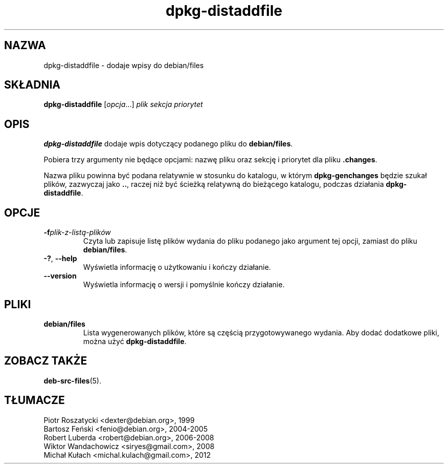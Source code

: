 .\" dpkg manual page - dpkg-distaddfile(1)
.\"
.\" Copyright © 1995-1996 Ian Jackson <ijackson@chiark.greenend.org.uk>
.\" Copyright © 2000 Wichert Akkerman <wakkerma@debian.org>
.\"
.\" This is free software; you can redistribute it and/or modify
.\" it under the terms of the GNU General Public License as published by
.\" the Free Software Foundation; either version 2 of the License, or
.\" (at your option) any later version.
.\"
.\" This is distributed in the hope that it will be useful,
.\" but WITHOUT ANY WARRANTY; without even the implied warranty of
.\" MERCHANTABILITY or FITNESS FOR A PARTICULAR PURPOSE.  See the
.\" GNU General Public License for more details.
.\"
.\" You should have received a copy of the GNU General Public License
.\" along with this program.  If not, see <https://www.gnu.org/licenses/>.
.
.\"*******************************************************************
.\"
.\" This file was generated with po4a. Translate the source file.
.\"
.\"*******************************************************************
.TH dpkg\-distaddfile 1 %RELEASE_DATE% %VERSION% "użytki dpkg"
.nh
.SH NAZWA
dpkg\-distaddfile \- dodaje wpisy do debian/files
.
.SH SKŁADNIA
\fBdpkg\-distaddfile\fP [\fIopcja\fP...] \fIplik sekcja priorytet\fP
.
.SH OPIS
\fBdpkg\-distaddfile\fP dodaje wpis dotyczący podanego pliku do \fBdebian/files\fP.

Pobiera trzy argumenty nie będące opcjami: nazwę pliku oraz sekcję i
priorytet dla pliku \fB.changes\fP.

Nazwa pliku powinna być podana relatywnie w stosunku do katalogu, w którym
\fBdpkg\-genchanges\fP będzie szukał plików, zazwyczaj jako \fB..\fP, raczej niż
być ścieżką relatywną do bieżącego katalogu, podczas działania
\fBdpkg\-distaddfile\fP.
.
.SH OPCJE
.TP 
\fB\-f\fP\fIplik\-z\-listą\-plików\fP
Czyta lub zapisuje listę plików wydania do pliku podanego jako argument tej
opcji, zamiast do pliku \fBdebian/files\fP.
.TP 
\fB\-?\fP, \fB\-\-help\fP
Wyświetla informację o użytkowaniu i kończy działanie.
.TP 
\fB\-\-version\fP
Wyświetla informację o wersji i pomyślnie kończy działanie.
.
.SH PLIKI
.TP 
\fBdebian/files\fP
Lista wygenerowanych plików, które są częścią przygotowywanego wydania. Aby
dodać dodatkowe pliki, można użyć \fBdpkg\-distaddfile\fP.
.
.SH "ZOBACZ TAKŻE"
.ad l
\fBdeb\-src\-files\fP(5).
.SH TŁUMACZE
Piotr Roszatycki <dexter@debian.org>, 1999
.br
Bartosz Feński <fenio@debian.org>, 2004-2005
.br
Robert Luberda <robert@debian.org>, 2006-2008
.br
Wiktor Wandachowicz <siryes@gmail.com>, 2008
.br
Michał Kułach <michal.kulach@gmail.com>, 2012
